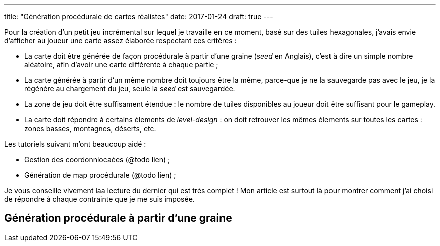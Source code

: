 ---
title: "Génération procédurale de cartes réalistes"
date: 2017-01-24
draft: true
// user_scripts: ['https://d3js.org/d3.v4.min.js', 'js/mapgen/maptest.js']
---

Pour la création d'un petit jeu incrémental sur lequel je travaille en
ce moment, basé sur des tuiles hexagonales, j'avais envie d'afficher
au joueur une carte assez élaborée respectant ces critères :

- La carte doit être générée de façon procédurale à partir d'une
  graine (_seed_ en Anglais), c'est à dire un simple nombre aléatoire,
  afin d'avoir une carte différente à chaque partie ;
- La carte générée à partir d'un même nombre doit toujours être la
  même, parce-que je ne la sauvegarde pas avec le jeu, je la régénère
  au chargement du jeu, seule la _seed_ est sauvegardée.
- La zone de jeu doit être suffisament étendue : le nombre de tuiles disponibles
  au joueur doit être suffisant pour le gameplay.
- La carte doit répondre à certains élements de _level-design_ : on doit
  retrouver les mêmes élements sur toutes les cartes : zones basses, montagnes,
  déserts, etc.

Les tutoriels suivant m'ont beaucoup aidé :

- Gestion des coordonnlocaées (@todo lien) ;
- Génération de map procédurale (@todo lien) ;

Je vous conseille vivement laa lecture du dernier qui est très complet ! Mon
article est surtout là pour montrer comment j'ai choisi de répondre à chaque
contrainte que je me suis imposée.

== Génération procédurale à partir d'une graine
